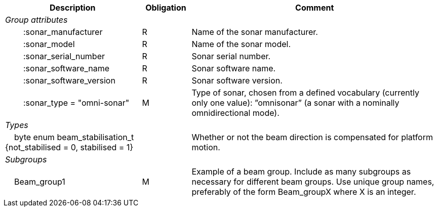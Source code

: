 :var: {nbsp}{nbsp}{nbsp}{nbsp}
:attr: {var}{var}
[%autowidth,options="header",]
|===
|Description |Obligation |Comment
e|Group attributes | |
 |{attr}:sonar_manufacturer |R |Name of the sonar manufacturer.
 |{attr}:sonar_model |R |Name of the sonar model.
 |{attr}:sonar_serial_number |R |Sonar serial number.
 |{attr}:sonar_software_name |R |Sonar software name.
 |{attr}:sonar_software_version |R |Sonar software version.
 |{attr}:sonar_type = "omni-sonar" |M |Type of sonar, chosen from a defined vocabulary (currently only one value): ”omnisonar” (a sonar with a nominally omnidirectional mode).
 
e|Types | |
 2+|{var}byte enum beam_stabilisation_t {not_stabilised = 0, stabilised = 1} |Whether or not the beam direction is compensated for platform motion.

e|Subgroups | |
 |{var}Beam_group1 |M |Example of a beam group. Include as many subgroups as necessary for different beam groups. Use unique group names, preferably of the form Beam_groupX where X is an integer.
|===


